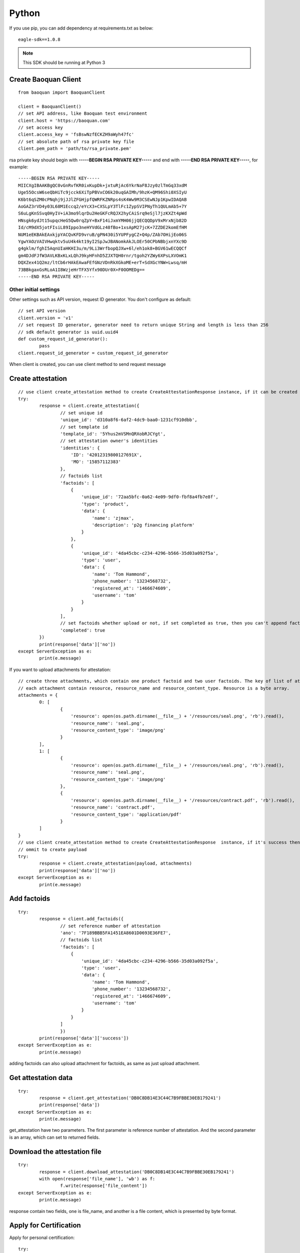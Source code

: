 Python
=================

If you use pip, you can add dependency at requirements.txt as below::

	eagle-sdk==1.0.8

.. note:: This SDK should be running at Python 3

Create Baoquan Client
-----------------------

::

	from baoquan import BaoquanClient

	client = BaoquanClient()
	// set API address, like Baoquan test environment
	client.host = 'https://baoquan.com'
	// set access key
	client.access_key = 'fsBswNzfECKZH9aWyh47fc'
	// set absolute path of rsa private key file
	client.pem_path = 'path/to/rsa_private.pem'

rsa private key should begin with **-----BEGIN RSA PRIVATE KEY-----** and end with **-----END RSA PRIVATE KEY-----**, for example::

	-----BEGIN RSA PRIVATE KEY-----
	MIICXgIBAAKBgQC0vGnRvfKR0ixKupDk+jxtuRjAc6YkrNaF8Jzy0zlTmGq33xdM
	Uge55OcsW6seQbHiTc9jcck6XiTpPBVxCO6k20uqGAIMh/9hzK+QM96Shi0XSIyU
	K6bt6qSZM0cPNqhj9jJJlZFGHjpfQWRFKZNRps4sK4Ww9M3CSEwNJp1KpwIDAQAB
	AoGAZ3rVD4y03L68M1Eccq2/eYcX3+CXSLpY3TlFc1ZypSVIPNyTh1QULmAb5+7Y
	S6uLgKnSSvq0HyIV+iA3mo9lqrDu2HeGKFcRQJX2hyCAiSrq9eSjl7jzKXZt4pWd
	HNsgk6ydJt15upqcHeG5Qw0rqZpY+BxF14iJxmYMH06jjQECQQDpV9xMrxNjb82D
	Id/cM9dX5jotFIsiL89Ippo3neHYVdGLz48fBo+1xsApM27jcK+7ZZDE2komEfHM
	NUM1eEKBAkEAxkjpYACQvKFD9vruB/gPN430i5YUPFygCZ+Q4p/ZAb7OHijEo06S
	YgwYAOzVAIVHwqktv5uU4k4kt19yI2SpJwJBANomkAkJLOEr50CPbNBbjxnYXc9D
	g4gklm/fghI5AqnUIaHKHI3u/m/9Li3WrfbopQJXw+6l/eh1ok8+BGV61wECQQCf
	gm4DJdFJfW3AVLKBxKLxLQhJ9kyHFnhD5ZJXTQH0rnr/tgoh2YZWy6XPsLXVOmK1
	DQXZex41Q2mz/ltCb6rHAkEAwaFEfGNzVDnRkXGkoME+erT+SdXGcYNW+Lwsq/mH
	73BBkgaxGsRLoA1I8WzjeHrTFX5Yfx90DUr0X+F0OOMEDg==
	-----END RSA PRIVATE KEY-----

Other initial settings
^^^^^^^^^^^^^^^^^^^^^^^^^

Other settings such as API version, request ID generator. You don't configure as default::
	
	// set API version
	client.version = 'v1' 
	// set request ID generator, generator need to return unique String and length is less than 256
	// sdk default generator is uuid.uuid4
	def custom_request_id_generator():
		pass 
	client.request_id_generator = custom_request_id_generator

When client is created, you can use client method to send request message

Create attestation
------------------

::

	// use client create_attestation method to create CreateAttestationResponse instance, if it can be created then return attestation, or throw failure message
	try:
		response = client.create_attestation({
			// set unique id
 			'unique_id': 'd310a8f6-6af2-4dc9-baa0-1231cf910dbb',
			// set template id
			'template_id': '5Yhus2mVSMnQRXobRJCYgt',
			// set attestation owner's identities
			'identities': {
			    'ID': '42012319800127691X',
			    'MO': '15857112383'
			},
			// factoids list
			'factoids': [
			    {
			        'unique_id': '72aa5bfc-0a62-4e09-9df0-fbf8a4fb7e8f',
			        'type': 'product',
			        'data': {
			            'name': 'zjmax',
			            'description': 'p2g financing platform'
			        }
			    },
			    {
			        'unique_id': '4da45cbc-c234-4296-b566-35d03a092f5a',
			        'type': 'user',
			        'data': {
			            'name': 'Tom Hammond',
			            'phone_number': '13234568732',
			            'registered_at': '1466674609',
			            'username': 'tom'
			        }
			    }
			],
			// set factoids whether upload or not, if set completed as true, then you can't append factoids
			'completed': true
		})
		print(response['data']['no'])
	except ServerException as e:
		print(e.message)

If you want to upload attachments for attestation::

	// create three attachments, which contain one product factoid and two user factoids. The key of list of attachments is the superscript of factoid in factoid list.
	// each attachment contain resource, resource_name and resource_content_type. Resource is a byte array.
	attachments = {
		0: [
			{
			    'resource': open(os.path.dirname(__file__) + '/resources/seal.png', 'rb').read(),
			    'resource_name': 'seal.png',
			    'resource_content_type': 'image/png'
			}
		],
		1: [
			{
			    'resource': open(os.path.dirname(__file__) + '/resources/seal.png', 'rb').read(),
			    'resource_name': 'seal.png',
			    'resource_content_type': 'image/png'
			},
			{
			    'resource': open(os.path.dirname(__file__) + '/resources/contract.pdf', 'rb').read(),
			    'resource_name': 'contract.pdf',
			    'resource_content_type': 'application/pdf'
			}
		]
	}
	// use client create_attestation method to create CreateAttestationResponse  instance, if it's success then return attestation, or return failure
	// ommit to create payload
	try:
		response = client.create_attestation(payload, attachments)
		print(response['data']['no'])
	except ServerException as e:
		print(e.message)

Add factoids
------------------

::

	try:
		response = client.add_factoids({
			// set reference number of attestation
			'ano': '7F189BBB5FA1451EA8601D0693E36FE7',
			// factoids list
			'factoids': [
			    {
			        'unique_id': '4da45cbc-c234-4296-b566-35d03a092f5a',
			        'type': 'user',
			        'data': {
			            'name': 'Tom Hammond',
			            'phone_number': '13234568732',
			            'registered_at': '1466674609',
			            'username': 'tom'
			        }
			    }
			]
			})
		print(response['data']['success'])
	except ServerException as e:
		print(e.message)	

adding factoids can also upload attachment for factoids, as same as just upload attachment.

Get attestation data
-----------------------

::

	try:
		response = client.get_attestation('DB0C8DB14E3C44C7B9FBBE30EB179241')
		print(response['data'])
	except ServerException as e:
		print(e.message)	

get_attestation have two parameters. The first parameter is reference number of attestation. And the second parameter is an array, which can set to returned fields.

Download the attestation file
--------------------------------

::

	try:
		response = client.download_attestation('DB0C8DB14E3C44C7B9FBBE30EB179241')
		with open(response['file_name'], 'wb') as f:
			f.write(response['file_content'])
	except ServerException as e:
		print(e.message)

response contain two fields, one is file_name, and another is a file content, which is presented by byte format.

Apply for Certification
---------------------------

Apply for personal certification::
	
	try:
		response = client.apply_ca({
			'type': 'PERSONAL',
			'link_name': 'Richard Hammond',
			'link_id_card': '330184198501184115',
			'link_phone': '13378784545',
			'link_email': '123@qq.com',
		})
		print(response['data']['no'])
	except ServerException as e:
		print(e.message)

If enterprise has "three in one" situation, you should use Unified Social Credit Code::

	try:
		response = client.apply_ca({
			'type': 'ENTERPRISE',
			'name': 'xxx Co., Ltd.',
			'ic_code': '91332406MA27XMXJ27',
			'link_name': 'Richard Hammond',
			'link_id_card': '330184198501184115',
			'link_phone': '13378784545',
			'link_email': '123@qq.com',
		})
		print(response['data']['no'])
	except ServerException as e:
		print(e.message)

If not, then use business registration code, organization code, tax code to apply for certification::

	try:
		response = client.apply_ca({
			'type': 'ENTERPRISE',
			'name': 'xxx Co., Ltd.',
			'ic_code': '419001000033792',
			'org_code': '177470403',
			'tax_code': '419001177470403',
			'link_name': 'Richard Hammond',
			'link_id_card': '330184198501184115',
			'link_phone': '13378784545',
			'link_email': '123@qq.com',
		})
		print(response['data']['no'])
	except ServerException as e:
		print(e.message)